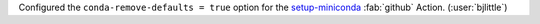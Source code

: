 Configured the ``conda-remove-defaults = true`` option for the
`setup-miniconda <https://github.com/conda-incubator/setup-miniconda>`__
:fab:`github` Action. (:user:`bjlittle`)
